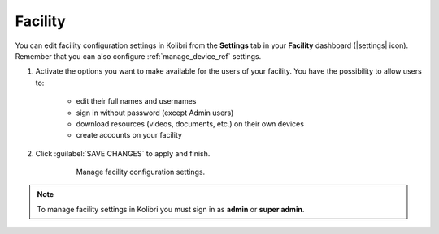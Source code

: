 .. _manage_facility_ref:

Facility
########

You can edit facility configuration settings in Kolibri from the **Settings** tab in your **Facility** dashboard (|settings| icon). Remember that you can also configure :ref:`manage_device_ref` settings. 

#. Activate the options you want to make available for the users of your facility. You have the possibility to allow users to:

	* edit their full names and usernames
	* sign in without password (except Admin users)
	* download resources (videos, documents, etc.) on their own devices 
	* create accounts on your facility 
	
#. Click :guilabel:`SAVE CHANGES` to apply and finish.

    .. figure:: /img/manage-facility.png
      :alt: Open Facility page, navigate to Settings tab, and use the checkboxes to activate or deactivate the available options.

      Manage facility configuration settings.

.. note::
  To manage facility settings in Kolibri you must sign in as **admin** or **super admin**.